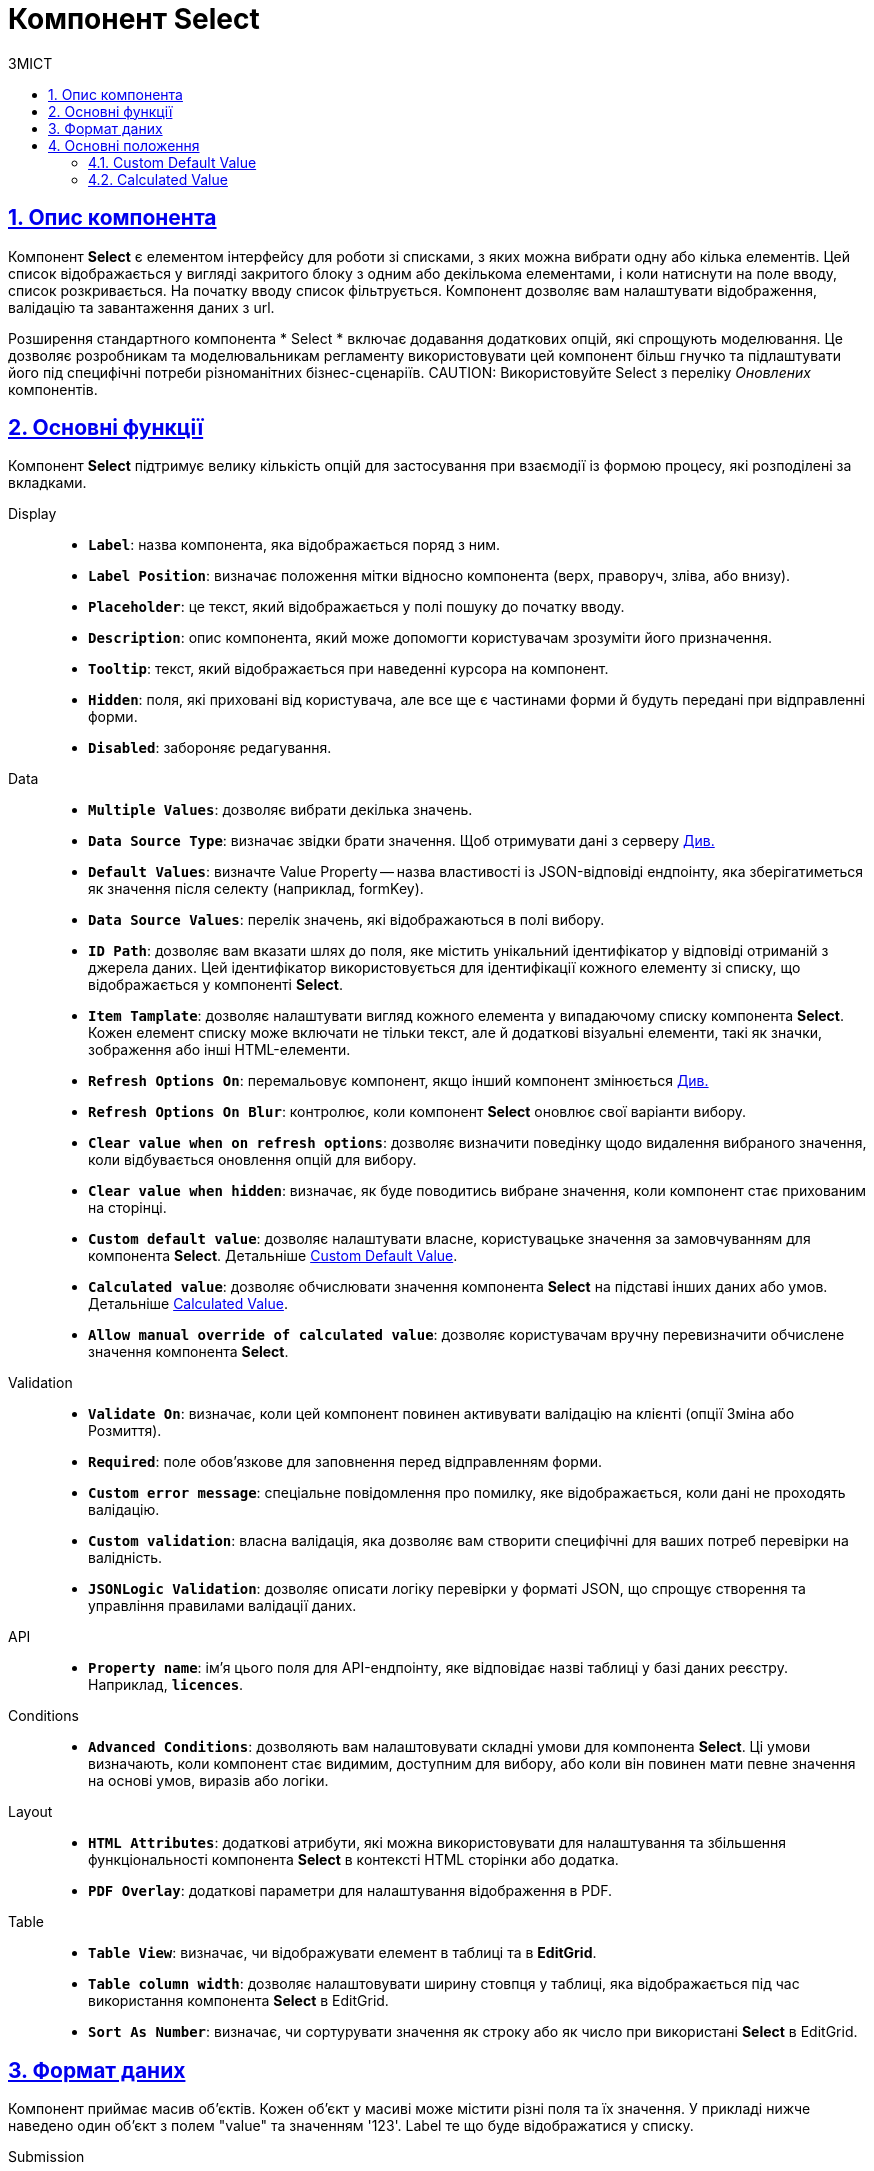 :toc-title: ЗМІСТ
:toc: auto
:toclevels: 5
:experimental:
:important-caption:     ВАЖЛИВО
:note-caption:          ПРИМІТКА
:tip-caption:           ПІДКАЗКА
:warning-caption:       ПОПЕРЕДЖЕННЯ
:caution-caption:       УВАГА
:example-caption:           Приклад
:figure-caption:            Зображення
:table-caption:             Таблиця
:appendix-caption:          Додаток
:sectnums:
:sectnumlevels: 5
:sectanchors:
:sectlinks:
:partnums:

= Компонент Select

== Опис компонента

Компонент *Select* є елементом інтерфейсу для роботи зі списками, з яких можна вибрати одну або кілька елементів. Цей список відображається у вигляді закритого блоку з одним або декількома елементами, і коли натиснути на поле вводу, список розкривається. На початку вводу список фільтрується. Компонент дозволяє вам налаштувати відображення, валідацію та завантаження даних з url.

Розширення стандартного компонента * Select * включає додавання додаткових опцій, які спрощують моделювання. Це дозволяє розробникам та моделювальникам регламенту використовувати цей компонент більш гнучко та підлаштувати його під специфічні потреби різноманітних бізнес-сценаріїв.
CAUTION: Використовуйте Select з переліку _Оновлених_ компонентів.

== Основні функції

Компонент *Select* підтримує велику кількість опцій для застосування при взаємодії із формою процесу, які розподілені за вкладками.

[tabs]
====
Display ::

* *`Label`*: назва компонента, яка відображається поряд з ним.
* *`Label Position`*: визначає положення мітки відносно компонента (верх, праворуч, зліва, або внизу).
* *`Placeholder`*: це текст, який відображається у полі пошуку до початку вводу.
* *`Description`*: опис компонента, який може допомогти користувачам зрозуміти його призначення.
* *`Tooltip`*: текст, який відображається при наведенні курсора на компонент.
* *`Hidden`*: поля, які приховані від користувача, але все ще є частинами форми й будуть передані при відправленні форми.
* *`Disabled`*: забороняє редагування.

Data ::

* *`Multiple Values`*: дозволяє вибрати декілька значень.
* *`Data Source Type`*: визначає звідки брати значення. 
Щоб отримувати дані з серверу xref:bp-modeling/forms/components/select/bp-select-component-form-io.adoc[Див.]
* *`Default Values`*: визначте Value Property — назва властивості із JSON-відповіді ендпоінту, яка зберігатиметься як значення після селекту (наприклад, formKey).
* *`Data Source Values`*: перелік значень, які відображаються в полі вибору.
* *`ID Path`*: дозволяє вам вказати шлях до поля, яке містить унікальний ідентифікатор у відповіді отриманій з джерела даних. Цей ідентифікатор використовується для ідентифікації кожного елементу зі списку, що відображається у компоненті *Select*.
* *`Item Tamplate`*: дозволяє налаштувати вигляд кожного елемента у випадаючому списку компонента *Select*. Кожен елемент списку може включати не тільки текст, але й додаткові візуальні елементи, такі як значки, зображення або інші HTML-елементи.
* *`Refresh Options On`*: перемальовує компонент, якщо інший компонент змінюється xref:bp-modeling/forms/components/select/select-refresh-options.adoc[Див.]
* *`Refresh Options On Blur`*: контролює, коли компонент *Select* оновлює свої варіанти вибору. 
* *`Clear value when on refresh options`*: дозволяє визначити поведінку щодо видалення вибраного значення, коли відбувається оновлення опцій для вибору.
* *`Clear value when hidden`*: визначає, як буде поводитись вибране значення, коли компонент стає прихованим на сторінці.
* *`Custom default value`*: дозволяє налаштувати власне, користувацьке значення за замовчуванням для компонента *Select*. Детальніше <<_custom_default_value>>. 
* *`Calculated value`*: дозволяє обчислювати значення компонента *Select* на підставі інших даних або умов. Детальніше <<_calculated_value>>. 
* *`Allow manual override of calculated value`*: дозволяє користувачам вручну перевизначити обчислене значення компонента *Select*. 

Validation ::

* *`Validate On`*: визначає, коли цей компонент повинен активувати валідацію на клієнті (опції Зміна або Розмиття).
* *`Required`*: поле обов'язкове для заповнення перед відправленням форми.
* *`Custom error message`*: спеціальне повідомлення про помилку, яке відображається, коли дані не проходять валідацію.
* *`Custom validation`*: власна валідація, яка дозволяє вам створити специфічні для ваших потреб перевірки на валідність.
* *`JSONLogic Validation`*: дозволяє описати логіку перевірки у форматі JSON, що спрощує створення та управління правилами валідації даних. 

API ::

* *`Property name`*: ім'я цього поля для API-ендпоінту, яке відповідає назві таблиці у базі даних реєстру. Наприклад, *`licences`*.

Conditions ::

* *`Advanced Conditions`*: дозволяють вам налаштовувати складні умови для компонента *Select*. Ці умови визначають, коли компонент стає видимим, доступним для вибору, або коли він повинен мати певне значення на основі умов, виразів або логіки.

Layout ::

* *`HTML Attributes`*: додаткові атрибути, які можна використовувати для налаштування та збільшення функціональності компонента *Select* в контексті HTML сторінки або додатка.

* *`PDF Overlay`*: додаткові параметри для налаштування відображення в PDF.

Table ::

* *`Table View`*: визначає, чи відображувати елемент в таблиці та в *EditGrid*.
* *`Table column width`*: дозволяє налаштовувати ширину стовпця у таблиці, яка відображається під час використання компонента *Select* в EditGrid. 
* *`Sort As Number`*: визначає, чи сортурувати значення як строку або як число при використані *Select* в EditGrid.

====

== Формат даних

Компонент приймає масив об'єктів. Кожен об'єкт у масиві може містити різні поля та їх значення. У прикладі нижче наведено один об'єкт з полем "value" та значенням '123'. Label те що буде відображатися у списку.

.Submission
[source,typescript]
----
Object
// Приклад: [{ value: 123, label: 'Label' }]
----

== Основні положення

=== Custom Default Value
[sidebar]

value = instance.getOriginalValues()[0].value
--
У цій функції використовується JS вставка. xref:bp-modeling/forms/components/general/eval.adoc[Див.]
--

=== Calculated Value

Досить часто необхідно відфільтрувати з API один елемент та одразу обрати його. Так можно організувати сценарій однозначного вибору одного поля відповідно до значення іншого. Можна використати перевірку ``instance.getOriginalValues().length === 1`` -  якщо у нас в списку тільки один елемент, ми одразу присвоюємо цей елемента в значення ``value``.

Необхідно заповнити значення параметра *Calculated Value* таким чином:

.Latest Select
[source,javascript]
----
if (instance.getOriginalValues().length === 1) {
  value = instance.getOriginalValues()[0].value;
}
----

.Legacy Select
[source,javascript]
----
if (instance.selectOptions.length === 1) {
  value = instance.selectOptions[0].value;
}
----

[sidebar]
--
У цій функції використовується JS вставка. xref:bp-modeling/forms/components/general/eval.adoc[Див.]
--

